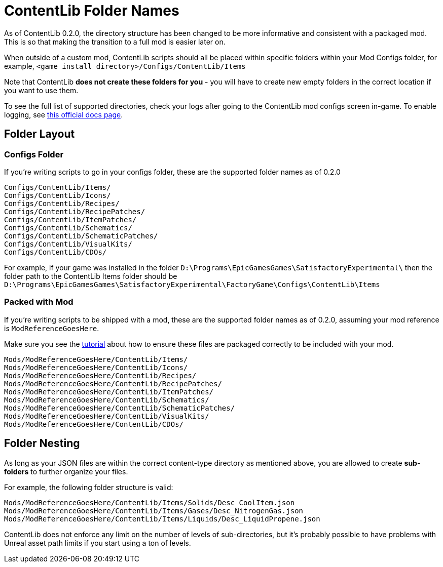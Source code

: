 = ContentLib Folder Names

As of ContentLib 0.2.0, the directory structure has been changed
to be more informative and consistent with a packaged mod.
This is so that making the transition to a full mod is easier later on.

When outside of a custom mod,
ContentLib scripts should all be placed within specific folders within your Mod Configs folder,
for example, `<game install directory>/Configs/ContentLib/Items`

Note that ContentLib **does not create these folders for you**
- you will have to create new empty folders in the correct location if you want to use them.

To see the full list of supported directories,
check your logs after going to the ContentLib mod configs screen in-game.
To enable logging, see
https://docs.ficsit.app/satisfactory-modding/latest/SMLConfiguration.html[this official docs page].

== Folder Layout

=== Configs Folder

If you're writing scripts to go in your configs folder, these are the supported folder names as of 0.2.0

```
Configs/ContentLib/Items/
Configs/ContentLib/Icons/
Configs/ContentLib/Recipes/
Configs/ContentLib/RecipePatches/
Configs/ContentLib/ItemPatches/
Configs/ContentLib/Schematics/
Configs/ContentLib/SchematicPatches/
Configs/ContentLib/VisualKits/
Configs/ContentLib/CDOs/
```

For example, if your game was installed in the folder
`D:\Programs\EpicGamesGames\SatisfactoryExperimental\`
then the folder path to the ContentLib Items folder should be
`D:\Programs\EpicGamesGames\SatisfactoryExperimental\FactoryGame\Configs\ContentLib\Items` 

=== Packed with Mod

If you're writing scripts to be shipped with a mod, these are the supported folder names as of 0.2.0, assuming your mod reference is `ModReferenceGoesHere`.

Make sure you see the xref:Tutorials/PublishMod.adoc[tutorial] about how to ensure these files are packaged correctly to be included with your mod.

```
Mods/ModReferenceGoesHere/ContentLib/Items/
Mods/ModReferenceGoesHere/ContentLib/Icons/
Mods/ModReferenceGoesHere/ContentLib/Recipes/
Mods/ModReferenceGoesHere/ContentLib/RecipePatches/
Mods/ModReferenceGoesHere/ContentLib/ItemPatches/
Mods/ModReferenceGoesHere/ContentLib/Schematics/
Mods/ModReferenceGoesHere/ContentLib/SchematicPatches/
Mods/ModReferenceGoesHere/ContentLib/VisualKits/
Mods/ModReferenceGoesHere/ContentLib/CDOs/
```

== Folder Nesting

As long as your JSON files are within the correct content-type directory as mentioned above, you are allowed to create **sub-folders** to further organize your files. 

For example, the following folder structure is valid:

`Mods/ModReferenceGoesHere/ContentLib/Items/Solids/Desc_CoolItem.json`
`Mods/ModReferenceGoesHere/ContentLib/Items/Gases/Desc_NitrogenGas.json`
`Mods/ModReferenceGoesHere/ContentLib/Items/Liquids/Desc_LiquidPropene.json`

ContentLib does not enforce any limit on the number of levels of sub-directories, but it's probably possible to have problems with Unreal asset path limits if you start using a ton of levels.
